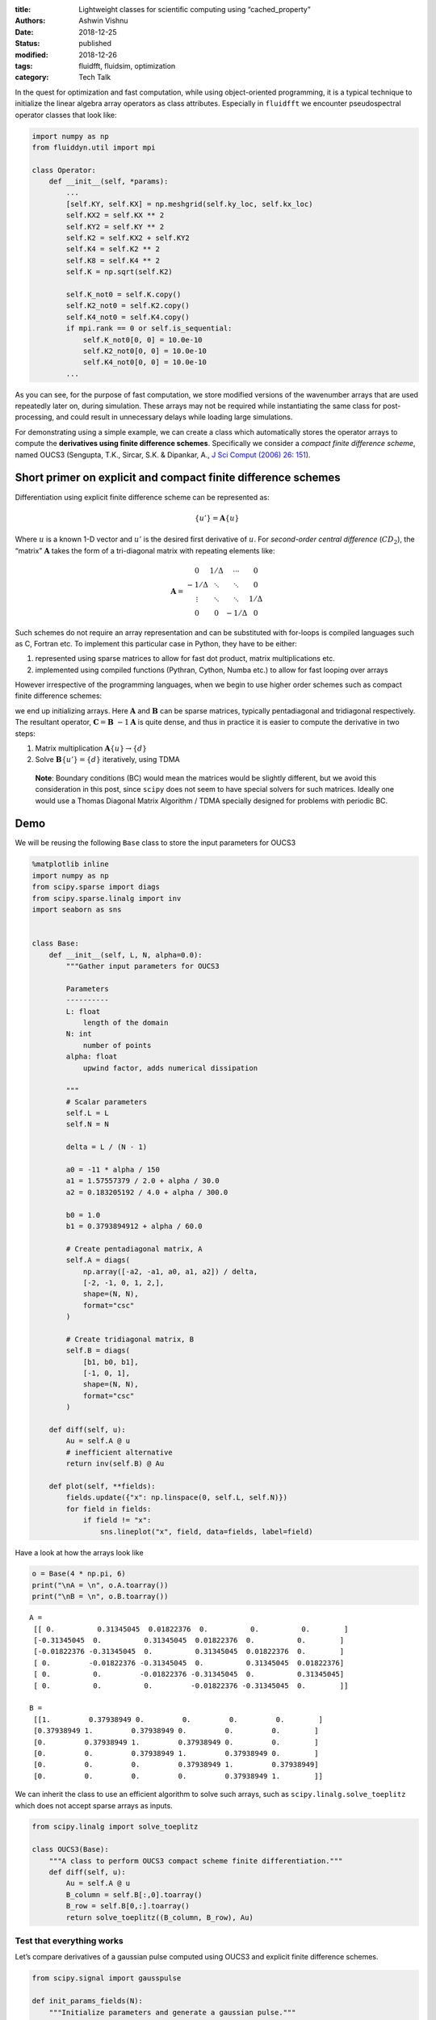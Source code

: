 :title: Lightweight classes for scientific computing using “cached_property”
:authors: Ashwin Vishnu
:date: 2018-12-25
:status: published
:modified: 2018-12-26
:tags: fluidfft, fluidsim, optimization
:category: Tech Talk

In the quest for optimization and fast computation, while using
object-oriented programming, it is a typical technique to initialize the
linear algebra array operators as class attributes. Especially in
``fluidfft`` we encounter pseudospectral operator classes that look
like:

.. code:: python

   import numpy as np
   from fluiddyn.util import mpi

   class Operator:
       def __init__(self, *params):
           ...
           [self.KY, self.KX] = np.meshgrid(self.ky_loc, self.kx_loc)
           self.KX2 = self.KX ** 2
           self.KY2 = self.KY ** 2
           self.K2 = self.KX2 + self.KY2
           self.K4 = self.K2 ** 2
           self.K8 = self.K4 ** 2
           self.K = np.sqrt(self.K2)

           self.K_not0 = self.K.copy()
           self.K2_not0 = self.K2.copy()
           self.K4_not0 = self.K4.copy()
           if mpi.rank == 0 or self.is_sequential:
               self.K_not0[0, 0] = 10.0e-10
               self.K2_not0[0, 0] = 10.0e-10
               self.K4_not0[0, 0] = 10.0e-10
           ...


As you can see, for the purpose of fast computation, we store modified
versions of the wavenumber arrays that are used repeatedly later on,
during simulation. These arrays may not be required while instantiating
the same class for post-processing, and could result in unnecessary
delays while loading large simulations.

For demonstrating using a simple example, we can create a class which
automatically stores the operator arrays to compute the **derivatives
using finite difference schemes**. Specifically we consider a *compact
finite difference scheme*, named OUCS3 (Sengupta, T.K., Sircar, S.K. &
Dipankar, A., `J Sci Comput (2006) 26:
151 <https://doi.org/10.1007/s10915-005-4928-3>`__).

Short primer on explicit and compact finite difference schemes
--------------------------------------------------------------

Differentiation using explicit finite difference scheme can be
represented as:

.. math::  \{u'\} = \mathbf{A} \{u\}

Where :math:`u` is a known 1-D vector and :math:`u'` is the desired
first derivative of :math:`u`. For *second-order central difference*
(:math:`CD_2`), the “matrix” :math:`\mathbf{A}` takes the form of a
tri-diagonal matrix with repeating elements like:

.. math::

   \mathbf{A} =
    \begin{matrix}
     0      &  1/\Delta  & \cdots & 0 \\
     -1/\Delta  & \ddots & \ddots & 0 \\
     \vdots  & \ddots  & \ddots & 1/\Delta  \\
      0 & 0 & -1/\Delta & 0
    \end{matrix}


Such schemes do not require an array representation and can be
substituted with for-loops is compiled languages such as C, Fortran etc.
To implement this particular case in Python, they have to be either:

1. represented using sparse matrices to allow for fast dot product,
   matrix multiplications etc.
2. implemented using compiled functions (Pythran, Cython, Numba etc.) to
   allow for fast looping over arrays

However irrespective of the programming languages, when we begin to use
higher order schemes such as compact finite difference schemes:

.. raw:: latex

   \begin{aligned}
   \mathbf{B} \{u'\} &= \mathbf{A} \{u\} \\
   \{u'\} &= \mathbf{B}~{-1} \mathbf{A} \{u\} \\
   \end{aligned}

we end up initializing arrays. Here :math:`\mathbf{A}` and
:math:`\mathbf{B}` can be sparse matrices, typically pentadiagonal and
tridiagonal respectively. The resultant operator,
:math:`\mathbf{C} = \mathbf{B}~{-1}\mathbf{A}` is quite dense, and thus
in practice it is easier to compute the derivative in two steps:

1. Matrix multiplication :math:`\mathbf A \{u\} \to \{d\}`
2. Solve :math:`\mathbf B \{u'\} = \{d\}` iteratively, using TDMA

..

   **Note**: Boundary conditions (BC) would mean the matrices would be
   slightly different, but we avoid this consideration in this post,
   since ``scipy`` does not seem to have special solvers for such
   matrices. Ideally one would use a Thomas Diagonal Matrix Algorithm /
   TDMA specially designed for problems with periodic BC.

Demo
----

We will be reusing the following ``Base`` class to store the input
parameters for OUCS3

.. code:: ipython3

    %matplotlib inline
    import numpy as np
    from scipy.sparse import diags
    from scipy.sparse.linalg import inv
    import seaborn as sns


    class Base:
        def __init__(self, L, N, alpha=0.0):
            """Gather input parameters for OUCS3

            Parameters
            ----------
            L: float
                length of the domain
            N: int
                number of points
            alpha: float
                upwind factor, adds numerical dissipation

            """
            # Scalar parameters
            self.L = L
            self.N = N

            delta = L / (N - 1)

            a0 = -11 * alpha / 150
            a1 = 1.57557379 / 2.0 + alpha / 30.0
            a2 = 0.183205192 / 4.0 + alpha / 300.0

            b0 = 1.0
            b1 = 0.3793894912 + alpha / 60.0

            # Create pentadiagonal matrix, A
            self.A = diags(
                np.array([-a2, -a1, a0, a1, a2]) / delta,
                [-2, -1, 0, 1, 2,],
                shape=(N, N),
                format="csc"
            )

            # Create tridiagonal matrix, B
            self.B = diags(
                [b1, b0, b1],
                [-1, 0, 1],
                shape=(N, N),
                format="csc"
            )

        def diff(self, u):
            Au = self.A @ u
            # inefficient alternative
            return inv(self.B) @ Au

        def plot(self, **fields):
            fields.update({"x": np.linspace(0, self.L, self.N)})
            for field in fields:
                if field != "x":
                    sns.lineplot("x", field, data=fields, label=field)

Have a look at how the arrays look like

.. code:: ipython3

    o = Base(4 * np.pi, 6)
    print("\nA = \n", o.A.toarray())
    print("\nB = \n", o.B.toarray())


.. parsed-literal::


    A =
     [[ 0.          0.31345045  0.01822376  0.          0.          0.        ]
     [-0.31345045  0.          0.31345045  0.01822376  0.          0.        ]
     [-0.01822376 -0.31345045  0.          0.31345045  0.01822376  0.        ]
     [ 0.         -0.01822376 -0.31345045  0.          0.31345045  0.01822376]
     [ 0.          0.         -0.01822376 -0.31345045  0.          0.31345045]
     [ 0.          0.          0.         -0.01822376 -0.31345045  0.        ]]

    B =
     [[1.         0.37938949 0.         0.         0.         0.        ]
     [0.37938949 1.         0.37938949 0.         0.         0.        ]
     [0.         0.37938949 1.         0.37938949 0.         0.        ]
     [0.         0.         0.37938949 1.         0.37938949 0.        ]
     [0.         0.         0.         0.37938949 1.         0.37938949]
     [0.         0.         0.         0.         0.37938949 1.        ]]


We can inherit the class to use an efficient algorithm to solve such
arrays, such as ``scipy.linalg.solve_toeplitz`` which does not accept
sparse arrays as inputs.

.. code:: ipython3

    from scipy.linalg import solve_toeplitz

    class OUCS3(Base):
        """A class to perform OUCS3 compact scheme finite differentiation."""
        def diff(self, u):
            Au = self.A @ u
            B_column = self.B[:,0].toarray()
            B_row = self.B[0,:].toarray()
            return solve_toeplitz((B_column, B_row), Au)

Test that everything works
~~~~~~~~~~~~~~~~~~~~~~~~~~

Let’s compare derivatives of a gaussian pulse computed using OUCS3 and
explicit finite difference schemes.

.. code:: ipython3

    from scipy.signal import gausspulse

    def init_params_fields(N):
        """Initialize parameters and generate a gaussian pulse."""
        L = 2 * np.pi
        x = np.linspace(0, L, N)

        u = gausspulse(abs(x - L/2), fc=2)
        return L, N, x, u

    L, N, x, u = init_params_fields(100)

    oper = OUCS3(L, N)
    ux = oper.diff(u)

    oper.plot(u=u, ux_OUCS3=ux, ux_explicit=np.gradient(u, x))



.. image:: images/lightweight_classes_8_0.png


Cost of instantiation and computing derivatives
~~~~~~~~~~~~~~~~~~~~~~~~~~~~~~~~~~~~~~~~~~~~~~~

Let us have a look at the time consumed in instantiating the class. We
will use

-  :math:`N=1000` (typical array size for a well resolved 1D simulation)

We might extend what we observe here to 2D (:math:`N=1000~2`) and 3D
simulations (:math:`N=100~3` to :math:`N=1000~3`). We shall use the
package ``line_profiler`` to time the time elapsed in each line. The
system has been tuned using ``perf`` package to reduce jitter.

.. code:: ipython3

    %load_ext line_profiler

    def profile_OUCS3(N):
        L, N, x, u = init_params_fields(N)
        oper = OUCS3(L, N)  # instantiate
        ux = oper.diff(u)   # compute derivative

    %lprun -f profile_OUCS3 -f OUCS3.diff profile_OUCS3(1_000)



.. parsed-literal::

    Timer unit: 1e-06 s

    Total time: 0.01216 s
    File: <ipython-input-3-12c24f274ae1>
    Function: diff at line 5

    Line #      Hits         Time  Per Hit   % Time  Line Contents
    ==============================================================
         5                                               def diff(self, u):
         6         1         87.0     87.0      0.7          Au = self.A @ u
         7         1       1579.0   1579.0     13.0          B_column = self.B[:,0].toarray()
         8         1       1648.0   1648.0     13.6          B_row = self.B[0,:].toarray()
         9         1       8846.0   8846.0     72.7          return solve_toeplitz((B_column, B_row), Au)

    Total time: 0.015373 s
    File: <ipython-input-5-3ad1c1c5fdb7>
    Function: profile_OUCS3 at line 3

    Line #      Hits         Time  Per Hit   % Time  Line Contents
    ==============================================================
         3                                           def profile_OUCS3(N):
         4         1        342.0    342.0      2.2      L, N, x, u = init_params_fields(N)
         5         1       2846.0   2846.0     18.5      oper = OUCS3(L, N)  # instantiate
         6         1      12185.0  12185.0     79.3      ux = oper.diff(u)   # compute derivative


The instantiation just takes over a millisecond and secondary arrays
``B_column`` and ``B_row`` takes around a millisecond each, taking a
combined time of around :math:`20 \%` of the method ``diff``. Even at
this scale, we see it can be benificial to store ``B_column`` and
``B_array`` as attributes.

HOWTO: create a lightweight class with cached attributes
--------------------------------------------------------

Let us begin by inheriting the ``Base`` class wherein the ``diff``
method uses stored values for ``B_column`` and ``B_row``.

.. code:: ipython3

    from scipy.linalg import solve_toeplitz

    class BaseCached(Base):
        def diff(self, u):
            Au = self.A @ u
            B_column = self._B_column
            B_row = self._B_row
            return solve_toeplitz((B_column, B_row), Au)

First run
~~~~~~~~~

If we are not going to rely on a third-party packages, we can do the
following now (with Python 3) with ``functools.lru_cache``
(`docs <https://docs.python.org/3/library/functools.html?highlight=lru_cache#functools.lru_cache>`__).

.. code:: ipython3

    from functools import lru_cache

    class OUCS3Native(BaseCached):
        """A native implementation of a ``cached_property``."""
        @property
        @lru_cache(maxsize=2)
        def _B_column(self):
            return self.B[:,0].toarray()

        @property
        @lru_cache(maxsize=2)
        def _B_row(self):
            return self.B[0,:].toarray()

    L, N, x, u = init_params_fields(1_000)
    oper_native = OUCS3Native(L, N)

    %lprun -f OUCS3Native.diff oper_native.diff(u)


.. parsed-literal::

    Timer unit: 1e-06 s

    Total time: 0.011203 s
    File: <ipython-input-6-b2308b39973e>
    Function: diff at line 4

    Line #      Hits         Time  Per Hit   % Time  Line Contents
    ==============================================================
         4                                               def diff(self, u):
         5         1        155.0    155.0      1.4          Au = self.A @ u
         6         1       1783.0   1783.0     15.9          B_column = self._B_column
         7         1       1649.0   1649.0     14.7          B_row = self._B_row
         8         1       7616.0   7616.0     68.0          return solve_toeplitz((B_column, B_row), Au)


Second run
~~~~~~~~~~

.. code:: ipython3

    %lprun -f OUCS3Native.diff oper_native.diff(u)



.. parsed-literal::

    Timer unit: 1e-06 s

    Total time: 0.006538 s
    File: <ipython-input-6-b2308b39973e>
    Function: diff at line 4

    Line #      Hits         Time  Per Hit   % Time  Line Contents
    ==============================================================
         4                                               def diff(self, u):
         5         1        139.0    139.0      2.1          Au = self.A @ u
         6         1          3.0      3.0      0.0          B_column = self._B_column
         7         1          1.0      1.0      0.0          B_row = self._B_row
         8         1       6395.0   6395.0     97.8          return solve_toeplitz((B_column, B_row), Au)


It is super quick to access ``_B_column`` and ``_B_row`` in the second
run and takes simply microseconds!

How does it work
----------------

The least recently used cache (LRU) optimizes the function call, caches
the return value, and returns the cache for future calls if the function
parameters were “unchanged”.

Such an implementation would be protected from simple initialization
attempts such as:

.. code:: ipython3

    oper_native._B_column = 0


::


    ---------------------------------------------------------------------------

    AttributeError                            Traceback (most recent call last)

    <ipython-input-11-6219892dab4c> in <module>
    ----> 1 oper_native._B_column = 0


    AttributeError: can't set attribute


However it is unsafe and can lead to the following unpredictable
behaviours:

-  Overwriting the original array after first run does not modify the
   result:

.. code:: ipython3

    oper_native.B = np.zeros((N,N))

    ux = oper_native.diff(u)
    oper_native.plot(ux=ux)



.. image:: images/lightweight_classes_23_0.png


-  No error is raised when modifying the array in place

.. code:: ipython3

    oper_native._B_column[:] = 0

-  If ``lru_cache(maxsize=None)`` is used it would lead to a potential
   memory leak.

Do it better
------------

Other third-party implementations
~~~~~~~~~~~~~~~~~~~~~~~~~~~~~~~~~

1. ``werkzeug.utils.cached_property``
   (`docs <http://werkzeug.pocoo.org/docs/0.14/utils/>`__)
2. ``cached_property.cached_property``
   (`docs <https://github.com/pydanny/cached-property>`__)

These would cache the “property” inside ``__dict__`` and not in some
random location in a memory.

Werkzeug
~~~~~~~~

.. code:: ipython3

    from werkzeug.utils import cached_property as wcached_property


    class OUCS3Werkzeug(BaseCached):
        """Werkzeug implementation of a ``cached_property``.

        """
        @wcached_property
        def _B_column(self):
            return self.B[:,0].toarray()

        @wcached_property
        def _B_row(self):
            return self.B[0,:].toarray()

First run
~~~~~~~~~

.. code:: ipython3

    L, N, x, u = init_params_fields(1_000)
    oper_wz = OUCS3Werkzeug(L, N)

    %lprun -f OUCS3Werkzeug.diff oper_wz.diff(u)



.. parsed-literal::

    Timer unit: 1e-06 s

    Total time: 0.009176 s
    File: <ipython-input-6-b2308b39973e>
    Function: diff at line 4

    Line #      Hits         Time  Per Hit   % Time  Line Contents
    ==============================================================
         4                                               def diff(self, u):
         5         1        124.0    124.0      1.4          Au = self.A @ u
         6         1        914.0    914.0     10.0          B_column = self._B_column
         7         1        887.0    887.0      9.7          B_row = self._B_row
         8         1       7251.0   7251.0     79.0          return solve_toeplitz((B_column, B_row), Au)


Second run
~~~~~~~~~~

.. code:: ipython3

    %lprun -f OUCS3Werkzeug.diff oper_wz.diff(u)



.. parsed-literal::

    Timer unit: 1e-06 s

    Total time: 0.010082 s
    File: <ipython-input-6-b2308b39973e>
    Function: diff at line 4

    Line #      Hits         Time  Per Hit   % Time  Line Contents
    ==============================================================
         4                                               def diff(self, u):
         5         1        508.0    508.0      5.0          Au = self.A @ u
         6         1         11.0     11.0      0.1          B_column = self._B_column
         7         1          4.0      4.0      0.0          B_row = self._B_row
         8         1       9559.0   9559.0     94.8          return solve_toeplitz((B_column, B_row), Au)


cached_property
~~~~~~~~~~~~~~~

.. code:: ipython3

    from cached_property import cached_property as ccached_property


    class OUCS3CachedProperty(BaseCached):
        """Werkzeug implementation of a ``cached_property``.

        """
        @ccached_property
        def _B_column(self):
            return self.B[:,0].toarray()

        @ccached_property
        def _B_row(self):
            return self.B[0,:].toarray()

First run
~~~~~~~~~

.. code:: ipython3

    L, N, x, u = init_params_fields(1_000)
    oper_cp = OUCS3CachedProperty(L, N)

    %lprun -f OUCS3CachedProperty.diff oper_cp.diff(u)


.. parsed-literal::

    Timer unit: 1e-06 s

    Total time: 0.010591 s
    File: <ipython-input-6-b2308b39973e>
    Function: diff at line 4

    Line #      Hits         Time  Per Hit   % Time  Line Contents
    ==============================================================
         4                                               def diff(self, u):
         5         1        149.0    149.0      1.4          Au = self.A @ u
         6         1       1105.0   1105.0     10.4          B_column = self._B_column
         7         1       1935.0   1935.0     18.3          B_row = self._B_row
         8         1       7402.0   7402.0     69.9          return solve_toeplitz((B_column, B_row), Au)


Second run
~~~~~~~~~~

.. code:: ipython3

    %lprun -f OUCS3CachedProperty.diff oper_cp.diff(u)



.. parsed-literal::

    Timer unit: 1e-06 s

    Total time: 0.006916 s
    File: <ipython-input-6-b2308b39973e>
    Function: diff at line 4

    Line #      Hits         Time  Per Hit   % Time  Line Contents
    ==============================================================
         4                                               def diff(self, u):
         5         1        141.0    141.0      2.0          Au = self.A @ u
         6         1          3.0      3.0      0.0          B_column = self._B_column
         7         1          1.0      1.0      0.0          B_row = self._B_row
         8         1       6771.0   6771.0     97.9          return solve_toeplitz((B_column, B_row), Au)


Differences from the native implementation
~~~~~~~~~~~~~~~~~~~~~~~~~~~~~~~~~~~~~~~~~~

Overwriting cached property is OK as follows

.. code:: ipython3

    oper_wz._B_column = 0
    oper_cp._B_column = 0

An advantage of such implementation is there is no need to add a
``maxsize`` parameter, and thus no risk of having a memory leak.

The rest of the “caveats” mentioned before still persist in the
third-party implementation. I am not sure if it would be possible to
raise an ``AttributeError`` when attempts are made to alter cached
property. But this depends on the application, so the caveat can be a
feature.

When Python 3.8 becomes available we would have access to a `native
implementation <https://docs.python.org/3.8/library/functools.html?highlight=cached_property#functools.cached_property>`__
and we would be able to do:

.. code:: python

   from functools import cached_property

   class OUCS3(BaseCached):
       """A class to perform OUCS3 compact scheme finite differentiation.
       A Python 3.8 implementation of a ``cached_property``.

       """
       @cached_property
       def _B_column(self):
           return self.B[:,0].toarray()

       @cached_property
       def _B_row(self):
           return self.B[0,:].toarray()

Exciting times ahead.

*This post was written entirely in the Jupyter notebook. You
can* `download <https://raw.githubusercontent.com/ashwinvis/ashwinvis.github.io/develop/content/lightweight_classes.ipynb>`__ *this
notebook, or see a static view* `on
nbviewer <https://nbviewer.jupyter.org/github/ashwinvis/ashwinvis.github.io/blob/develop/content/lightweight_classes.ipynb>`__.

**UPDATE:** We have begun to use ``cached_property`` in
`FluidSHT <https://fluidsht.readthedocs.io/en/latest/_modules/fluidsht/sht2d/operators.html#OperatorsSphereHarmo2D>`__.
